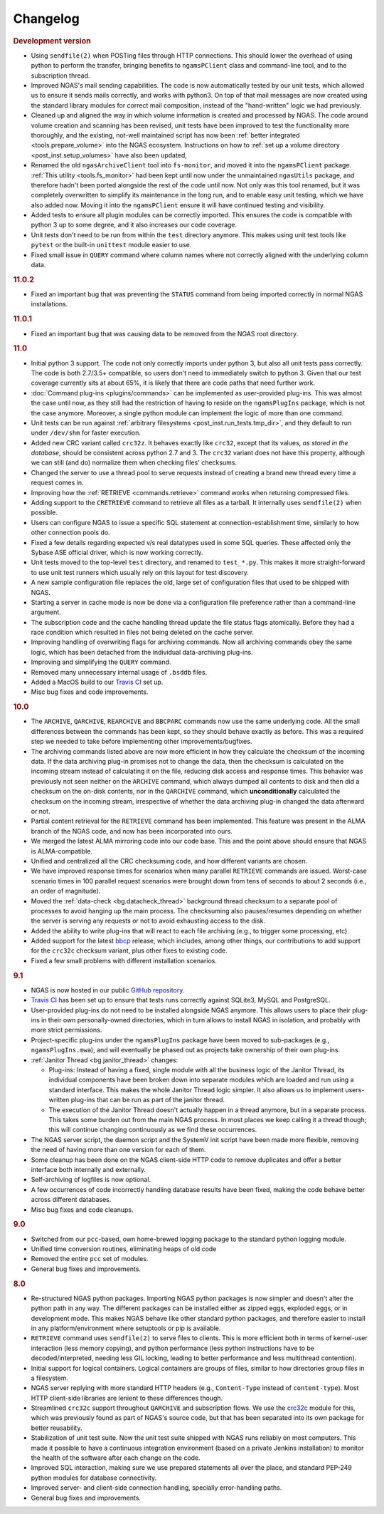 Changelog
=========

.. rubric:: Development version

* Using ``sendfile(2)`` when POSTing files through HTTP connections.
  This should lower the overhead of using python to perform the transfer,
  bringing benefits to ``ngamsPClient`` class and command-line tool,
  and to the subscription thread.
* Improved NGAS's mail sending capabilities.
  The code is now automatically tested by our unit tests,
  which allowed us to ensure it sends mails correctly,
  and works with python3.
  On top of that mail messages are now created
  using the standard library modules for correct mail composition,
  instead of the "hand-written" logic we had previously.
* Cleaned up and aligned the way in which volume information
  is created and processed by NGAS.
  The code around volume creation and scanning has been revised,
  unit tests have been improved
  to test the functionality more thoroughly,
  and the existing, not-well maintained script
  has now been :ref:`better integrated <tools.prepare_volume>`
  into the NGAS ecosystem.
  Instructions on how to :ref:`set up a volume directory <post_inst.setup_volumes>`
  have also been updated,
* Renamed the old ``ngasArchiveClient`` tool
  into ``fs-monitor``,
  and moved it into the ``ngamsPClient`` package.
  :ref:`This utility <tools.fs_monitor>`
  had been kept until now
  under the unmaintained ``ngasUtils`` package,
  and therefore hadn't been ported
  alongside the rest of the code until now.
  Not only was this tool renamed,
  but it was completely overwritten
  to simplify its maintenance in the long run,
  and to enable easy unit testing,
  which we have also added now.
  Moving it into the ``ngamsPClient``
  ensure it will have continued testing and visibility.
* Added tests to ensure all plugin modules can be correctly imported.
  This ensures the code is compatible with python 3 up to some degree,
  and it also increases our code coverage.
* Unit tests don't need to be run from within the ``test`` directory anymore.
  This makes using unit test tools
  like ``pytest`` or the built-in ``unittest`` module
  easier to use.
* Fixed small issue in ``QUERY`` command
  where column names where not correctly aligned
  with the underlying column data.

.. rubric:: 11.0.2

* Fixed an important bug that was preventing the ``STATUS`` command
  from being imported correctly in normal NGAS installations.

.. rubric:: 11.0.1

* Fixed an important bug that was causing data to be removed
  from the NGAS root directory.

.. rubric:: 11.0

* Initial python 3 support.
  The code not only correctly imports under python 3,
  but also all unit tests pass correctly.
  The code is both 2.7/3.5+ compatible,
  so users don't need to immediately switch to python 3.
  Given that our test coverage currently sits at about 65%,
  it is likely that there are code paths that need further work.
* :doc:`Command plug-ins <plugins/commands>` can be implemented
  as user-provided plug-ins.
  This was almost the case until now, as they still had the restriction
  of having to reside on the ``ngamsPlugIns`` package,
  which is not the case anymore.
  Moreover, a single python module can implement the logic
  of more than one command.
* Unit tests can be run against :ref:`arbitrary filesystems <post_inst.run_tests.tmp_dir>`,
  and they default to run under ``/dev/shm`` for faster execution.
* Added new CRC variant called ``crc32z``.
  It behaves exactly like ``crc32``, except that its values,
  *as stored in the database*, should be consistent
  across python 2.7 and 3.
  The ``crc32`` variant does not have this property,
  although we can still (and do) normalize them
  when checking files' checksums.
* Changed the server to use a thread pool to serve requests
  instead of creating a brand new thread every time a request comes in.
* Improving how the :ref:`RETRIEVE <commands.retrieve>` command works
  when returning compressed files.
* Adding support to the ``CRETRIEVE`` command
  to retrieve all files as a tarball.
  It internally uses ``sendfile(2)`` when possible.
* Users can configure NGAS to issue a specific SQL statement
  at connection-establishment time, similarly to how other connection pools do.
* Fixed a few details regarding expected v/s real datatypes
  used in some SQL queries.
  These affected only the Sybase ASE official driver,
  which is now working correctly.
* Unit tests moved to the top-level ``test`` directory,
  and renamed to ``test_*.py``.
  This makes it more straight-forward to use unit test runners
  which usually rely on this layout for test discovery.
* A new sample configuration file replaces the old, large set
  of configuration files that used to be shipped with NGAS.
* Starting a server in cache mode is now be done
  via a configuration file preference rather than a command-line argument.
* The subscription code and the cache handling thread
  update the file status flags atomically.
  Before they had a race condition which resulted in files
  not being deleted on the cache server.
* Improving handling of overwriting flags for archiving commands.
  Now all archiving commands obey the same logic,
  which has been detached from the individual
  data-archiving plug-ins.
* Improving and simplifying the ``QUERY`` command.
* Removed many unnecessary internal usage
  of ``.bsddb`` files.
* Added a MacOS build
  to our `Travis CI <https://travis-ci.org/ICRAR/ngas>`_ set up.
* Misc bug fixes and code improvements.

.. rubric:: 10.0

* The ``ARCHIVE``, ``QARCHIVE``, ``REARCHIVE`` and ``BBCPARC`` commands now use the same underlying code.
  All the small differences between the commands has been kept, so they should behave exactly as before.
  This was a required step we needed to take before implementing other improvements/bugfixes.
* The archiving commands listed above are now more efficient in how they calculate the checksum of the incoming data.
  If the data archiving plug-in promises not to change the data, then the checksum is calculated on the incoming stream
  instead of calculating it on the file, reducing disk access and response times.
  This behavior was previously not seen
  neither on the ``ARCHIVE`` command,
  which always dumped all contents to disk
  and then did a checksum on the on-disk contents,
  nor in the ``QARCHIVE`` command,
  which **unconditionally** calculated the checksum
  on the incoming stream,
  irrespective of whether the data archiving plug-in
  changed the data afterward or not.
* Partial content retrieval for the ``RETRIEVE`` command has been implemented.
  This feature was present in the ALMA branch of the NGAS code,
  and now has been incorporated into ours.
* We merged the latest ALMA mirroring code into our code base.
  This and the point above should ensure that NGAS is ALMA-compatible.
* Unified and centralized all the CRC checksuming code,
  and how different variants are chosen.
* We have improved response times for scenarios
  when many parallel ``RETRIEVE`` commands are issued.
  Worst-case scenario times in 100 parallel request scenarios were brought down
  from tens of seconds to about 2 seconds (i.e., an order of magnitude).
* Moved the :ref:`data-check <bg.datacheck_thread>` background thread checksum
  to a separate pool of processes
  to avoid hanging up the main process.
  The checksuming also pauses/resumes depending on whether the server
  is serving any requests or not to avoid exhausting access to the disk.
* Added the ability to write plug-ins that will react to each file archiving
  (e.g., to trigger some processing, etc).
* Added support for the latest `bbcp <https://www.slac.stanford.edu/~abh/bbcp/>`_ release,
  which includes, among other things, our contributions
  to add support for the ``crc32c`` checksum variant,
  plus other fixes to existing code.
* Fixed a few small problems with different installation scenarios.

.. rubric:: 9.1

* NGAS is now hosted in our public `GitHub repository <https://github.com/ICRAR/ngas>`_.
* `Travis CI <https://travis-ci.org/ICRAR/ngas>`_ has been set up
  to ensure that tests runs correctly against SQLite3, MySQL and PostgreSQL.
* User-provided plug-ins do not need to be installed alongside NGAS anymore.
  This allows users to place their plug-ins
  in their own personally-owned directories,
  which in turn allows to install NGAS in isolation,
  and probably with more strict permissions.
* Project-specific plug-ins under the ``ngamsPlugIns`` package
  have been moved to sub-packages (e.g., ``ngamsPlugIns.mwa``),
  and will eventually be phased out as projects take ownership
  of their own plug-ins.
* :ref:`Janitor Thread <bg.janitor_thread>` changes:

  * Plug-ins: Instead of having a fixed, single module with all the business logic of the Janitor Thread,
    its individual components have been broken down into separate modules
    which are loaded and run using a standard interface.
    This makes the whole Janitor Thread logic simpler.
    It also allows us to implement users-written plug-ins
    that can be run as part of the janitor thread.
  * The execution of the Janitor Thread doesn't actually happen in a thread anymore,
    but in a separate process.
    This takes some burden out from the main NGAS process.
    In most places we keep calling it a thread though;
    this will continue changing continuously as we find these occurrences.

* The NGAS server script, the daemon script and the SystemV init script
  have been made more flexible,
  removing the need of having more than one version for each of them.
* Some cleanup has been done on the NGAS client-side HTTP code
  to remove duplicates and offer a better interface both internally and externally.
* Self-archiving of logfiles is now optional.
* A few occurrences of code incorrectly handling database results
  have been fixed,
  making the code behave better across different databases.
* Misc bug fixes and code cleanups.

.. rubric:: 9.0

* Switched from our ``pcc``-based, own home-brewed logging package
  to the standard python logging module.
* Unified time conversion routines, eliminating heaps of old code
* Removed the entire ``pcc`` set of modules.
* General bug fixes and improvements.

.. rubric:: 8.0

* Re-structured NGAS python packages.
  Importing NGAS python packages is now simpler and doesn't alter the python path in any way.
  The different packages can be installed
  either as zipped eggs, exploded eggs, or in development mode.
  This makes NGAS behave like other standard python packages,
  and therefore easier to install in any platform/environment
  where setuptools or pip is available.
* ``RETRIEVE`` command uses ``sendfile(2)`` to serve files to clients.
  This is more efficient both in terms of kernel-user interaction
  (less memory copying), and python performance (less python instructions
  have to be decoded/interpreted, needing less GIL locking, leading to better
  performance and less multithread contention).
* Initial support for logical containers.
  Logical containers are groups of files, similar to how directories group files in a filesystem.
* NGAS server replying with more standard HTTP headers
  (e.g., ``Content-Type`` instead of ``content-type``).
  Most HTTP client-side libraries are lenient to these differences though.
* Streamlined ``crc32c`` support throughout ``QARCHIVE`` and subscription flows.
  We use the `crc32c <https://github.com/ICRAR/crc32c>`_ module for this,
  which was previously found as part of NGAS's source code,
  but that has been separated into its own package for better reusability.
* Stabilization of unit test suite.
  Now the unit test suite shipped with NGAS runs reliably on most computers.
  This made it possible to have a continuous integration environment
  (based on a private Jenkins installation)
  to monitor the health of the software after each change on the code.
* Improved SQL interaction, making sure we use prepared statements all over the place,
  and standard PEP-249 python modules for database connectivity.
* Improved server- and client-side connection handling,
  specially error-handling paths.
* General bug fixes and improvements.
